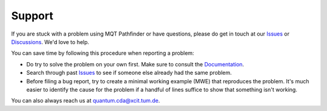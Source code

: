 Support
=======

If you are stuck with a problem using MQT Pathfinder or have questions, please do get in touch at our `Issues <https://github.com/cda-tum/mqt-pathfinder/issues>`_ or `Discussions <https://github.com/cda-tum/mqt-pathfinder/discussions>`_. We'd love to help.

You can save time by following this procedure when reporting a problem:

- Do try to solve the problem on your own first. Make sure to consult the `Documentation <https://mqt.readthedocs.io/projects/pathfinder>`_.
- Search through past `Issues <https://github.com/cda-tum/mqt-pathfinder/issues>`_ to see if someone else already had the same problem.
- Before filing a bug report, try to create a minimal working example (MWE) that reproduces the problem. It's much easier to identify the cause for the problem if a handful of lines suffice to show that something isn't working.

You can also always reach us at `quantum.cda@xcit.tum.de <mailto:quantum.cda@xcit.tum.de>`_.
